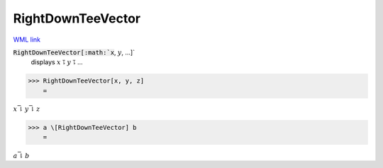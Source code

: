 RightDownTeeVector
==================

`WML link <https://reference.wolfram.com/language/ref/RightDownTeeVector.html>`_


:code:`RightDownTeeVector[:math:`x`, :math:`y`, ...]`
    displays :math:`x` ⥝ :math:`y` ⥝ ...





>>> RightDownTeeVector[x, y, z]
    =

:math:`x \bar{\downharpoonright} y \bar{\downharpoonright} z`


>>> a \[RightDownTeeVector] b
    =

:math:`a \bar{\downharpoonright} b`


